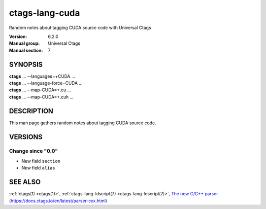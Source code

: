 .. _ctags-lang-cuda(7):

==============================================================
ctags-lang-cuda
==============================================================

Random notes about tagging CUDA source code with Universal Ctags

:Version: 6.2.0
:Manual group: Universal Ctags
:Manual section: 7

SYNOPSIS
--------
|	**ctags** ... --languages=+CUDA ...
|	**ctags** ... --language-force=CUDA ...
|	**ctags** ... --map-CUDA=+.cu  ...
|	**ctags** ... --map-CUDA=+.cuh  ...

DESCRIPTION
-----------
This man page gathers random notes about tagging CUDA source code.

VERSIONS
--------

Change since "0.0"
~~~~~~~~~~~~~~~~~~

* New field ``section``

* New field ``alias``

SEE ALSO
--------
:ref:`ctags(1) <ctags(1)>`,
:ref:`ctags-lang-ldscript(7) <ctags-lang-ldscript(7)>`,
`The new C/C++ parser <https://docs.ctags.io/en/latest/parser-cxx.html>`_ (https://docs.ctags.io/en/latest/parser-cxx.html)
